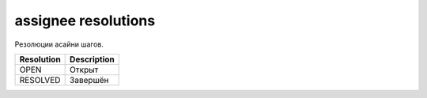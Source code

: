 assignee resolutions
====================

Резолюции асайни шагов.

==========  ===========
Resolution  Description
==========  ===========
OPEN        Открыт
RESOLVED    Завершён
==========  ===========